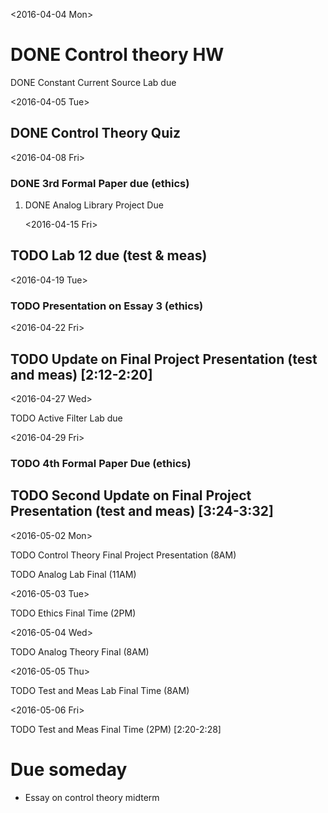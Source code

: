 # Schedule 

<2016-04-04 Mon>
* DONE Control theory HW
**** DONE Constant Current Source Lab due 

<2016-04-05 Tue>
** DONE Control Theory Quiz

<2016-04-08 Fri>
*** DONE 3rd Formal Paper due (ethics)
***** DONE Analog Library Project Due

<2016-04-15 Fri>
** TODO Lab 12 due (test & meas)

<2016-04-19 Tue>
*** TODO Presentation on Essay 3 (ethics)

<2016-04-22 Fri>
** TODO Update on Final Project Presentation (test and meas) [2:12-2:20]

<2016-04-27 Wed>
**** TODO Active Filter Lab due

<2016-04-29 Fri>
*** TODO 4th Formal Paper Due (ethics)
** TODO Second Update on Final Project Presentation (test and meas) [3:24-3:32]

<2016-05-02 Mon>
****** TODO Control Theory Final Project Presentation (8AM)
****** TODO Analog Lab Final (11AM)

<2016-05-03 Tue>
****** TODO Ethics Final Time (2PM)

<2016-05-04 Wed>
****** TODO Analog Theory Final (8AM)

<2016-05-05 Thu>
****** TODO Test and Meas Lab Final Time (8AM)

<2016-05-06 Fri>
****** TODO Test and Meas Final Time (2PM) [2:20-2:28]

* Due someday
  - Essay on control theory midterm
